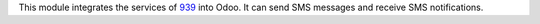 This module integrates the services of 939_ into Odoo. It can send SMS messages and receive SMS notifications.

.. _939: http://www.939.ch/
